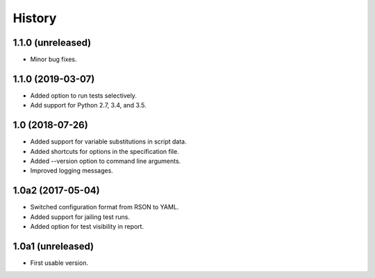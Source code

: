 History
=======

1.1.0 (unreleased)
------------------

- Minor bug fixes.

1.1.0 (2019-03-07)
------------------

- Added option to run tests selectively.
- Add support for Python 2.7, 3.4, and 3.5.

1.0 (2018-07-26)
----------------

- Added support for variable substitutions in script data.
- Added shortcuts for options in the specification file.
- Added --version option to command line arguments.
- Improved logging messages.

1.0a2 (2017-05-04)
------------------

- Switched configuration format from RSON to YAML.
- Added support for jailing test runs.
- Added option for test visibility in report.

1.0a1 (unreleased)
------------------

- First usable version.
